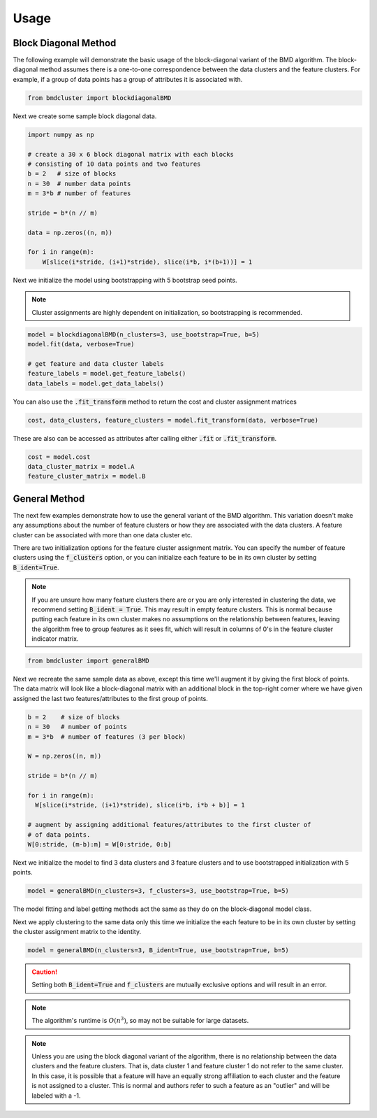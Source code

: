 =====
Usage
=====



Block Diagonal Method
---------------------

The following example will demonstrate the basic usage of the block-diagonal variant of the BMD algorithm.
The block-diagonal method assumes there is a one-to-one correspondence between the data clusters and
the feature clusters. For example, if a group of data points has a group of attributes it is associated
with.

.. code:: python

  from bmdcluster import blockdiagonalBMD

Next we create some sample block diagonal data.

.. code:: python

  import numpy as np

  # create a 30 x 6 block diagonal matrix with each blocks
  # consisting of 10 data points and two features
  b = 2   # size of blocks
  n = 30  # number data points
  m = 3*b # number of features

  stride = b*(n // m)

  data = np.zeros((n, m))

  for i in range(m):
      W[slice(i*stride, (i+1)*stride), slice(i*b, i*(b+1))] = 1


Next we initialize the model using bootstrapping with 5 bootstrap seed points.

.. note::
  Cluster assignments are highly dependent on initialization, so bootstrapping
  is recommended.

.. code:: python

  model = blockdiagonalBMD(n_clusters=3, use_bootstrap=True, b=5)
  model.fit(data, verbose=True)

  # get feature and data cluster labels
  feature_labels = model.get_feature_labels()
  data_labels = model.get_data_labels()

You can also use the :code:`.fit_transform` method to return the cost and
cluster assignment matrices

.. code:: python

  cost, data_clusters, feature_clusters = model.fit_transform(data, verbose=True)

These are also can be accessed as attributes after calling either :code:`.fit` or
:code:`.fit_transform`.

.. code:: python

  cost = model.cost
  data_cluster_matrix = model.A
  feature_cluster_matrix = model.B

General Method
--------------

The next few examples demonstrate how to use the general variant of the BMD algorithm.
This variation doesn't make any assumptions about the number of feature clusters or
how they are associated with the data clusters. A feature cluster can be associated
with more than one data cluster etc.

There are two initialization options for the feature cluster assignment matrix. You can 
specify the number of feature clusters using the :code:`f_clusters` option, or you can 
initialize each feature to be in its own cluster by setting :code:`B_ident=True`. 

.. note::

    If you are unsure how many feature clusters there are or you are only interested in clustering the data, we recommend setting :code:`B_ident = True`. This may result in empty feature clusters.
    This is normal because putting each feature in its own cluster makes no assumptions on the relationship between features,
    leaving the algorithm free to group features as it sees fit, which will result in columns of 0's in the feature cluster indicator matrix.

.. code:: python

  from bmdcluster import generalBMD

Next we recreate the same sample data as above, except this time we'll augment
it by giving the first block of points. The data matrix will look like a
block-diagonal matrix with an additional block in the top-right corner
where we have given assigned the last two features/attributes to
the first group of points.


.. code:: python

    b = 2    # size of blocks
    n = 30   # number of points
    m = 3*b  # number of features (3 per block)

    W = np.zeros((n, m))

    stride = b*(n // m)

    for i in range(m):
      W[slice(i*stride, (i+1)*stride), slice(i*b, i*b + b)] = 1

    # augment by assigning additional features/attributes to the first cluster of
    # of data points.
    W[0:stride, (m-b):m] = W[0:stride, 0:b]


Next we initialize the model to find 3 data clusters and 3 feature clusters and to
use bootstrapped initialization with 5 points.

.. code:: python

  model = generalBMD(n_clusters=3, f_clusters=3, use_bootstrap=True, b=5)

The model fitting and label getting methods act the same as they do on the block-diagonal
model class.

Next we apply clustering to the same data only this time we initialize the each feature to be in its own cluster
by setting the cluster assignment matrix to the identity. 

.. code:: python

  model = generalBMD(n_clusters=3, B_ident=True, use_bootstrap=True, b=5)

.. caution::

    Setting both :code:`B_ident=True` and :code:`f_clusters` are mutually exclusive options and will result in 
    an error. 

.. note::
   The algorithm's runtime is :math:`O(n^3)`, so may not be suitable for large datasets.

.. note::

    Unless you are using the block diagonal variant of the algorithm, there is no relationship between the data clusters and the feature clusters.
    That is, data cluster 1 and feature cluster 1 do not refer to the same cluster. In this case, it is possible that a feature will have an equally strong affiliation to each cluster
    and the feature is not assigned to a cluster. This is normal and authors refer to such a feature as an "outlier" and will be labeled with a -1. 